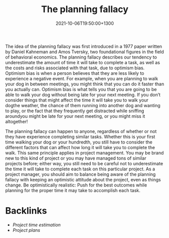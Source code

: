 #+title: The planning fallacy
#+date: 2021-10-06T19:50:00+1300
#+lastmod: 2021-10-06T19:50:00+1300
#+categories[]: Zettels
#+tags[]: Coursera Project_management

The idea of the planning fallacy was first introduced in a 1977 paper written by Daniel Kahneman and Amos Tversky, two foundational figures in the field of behavioral economics. The planning fallacy describes our tendency to underestimate the amount of time it will take to complete a task, as well as the costs and risks associated with that task, due to optimism bias. Optimism bias is when a person believes that they are less likely to experience a negative event. For example, when you are planning to walk your dog in between meetings, you might think that you can do it faster than you actually can. Optimism bias is what tells you that you are going to be able to walk your dog without being late for your next meeting. If you don’t consider things that might affect the time it will take you to walk your dogthe weather, the chance of them running into another dog and wanting to play, or the fact that they frequently get distracted while sniffing aroundyou might be late for your next meeting, or you might miss it altogether!

The planning fallacy can happen to anyone, regardless of whether or not they have experience completing similar tasks. Whether this is your first time walking your dog or your hundredth, you still have to consider the different factors that can affect how long it will take you to complete the walk. This same principle applies in project management. You may be brand new to this kind of project or you may have managed tons of similar projects before; either way, you still need to be careful not to underestimate the time it will take to complete each task on this particular project. As a project manager, you should aim to balance being aware of the planning fallacy with keeping an optimistic attitude about the project, even as things change. Be optimistically realistic: Push for the best outcomes while planning for the proper time it may take to accomplish each task.

* Backlinks
- [[{{< ref "202110061926-project-time-estimation" >}}][Project time estimation]]
- [[{{< ref "202110040711-project-plans" >}}][Project plans]]
